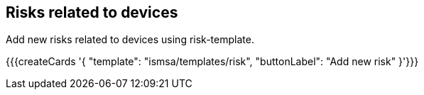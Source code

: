 ## Risks related to devices

Add new risks related to devices using risk-template.

{{{createCards '{
    "template": "ismsa/templates/risk",
    "buttonLabel": "Add new risk"
}'}}}